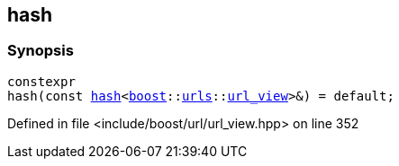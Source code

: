 :relfileprefix: ../../
[#0EA6D10A5D4F87FB8558C27F7DB3467003BE7AED]
== hash



=== Synopsis

[source,cpp,subs="verbatim,macros,-callouts"]
----
constexpr
hash(const xref:reference/std/hash-0c.adoc[hash]<xref:reference/boost.adoc[boost]::xref:reference/boost/urls.adoc[urls]::xref:reference/boost/urls/url_view.adoc[url_view]>&) = default;
----

Defined in file <include/boost/url/url_view.hpp> on line 352

